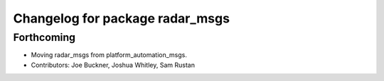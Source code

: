 ^^^^^^^^^^^^^^^^^^^^^^^^^^^^^^^^
Changelog for package radar_msgs
^^^^^^^^^^^^^^^^^^^^^^^^^^^^^^^^

Forthcoming
-----------
* Moving radar_msgs from platform_automation_msgs.
* Contributors: Joe Buckner, Joshua Whitley, Sam Rustan
